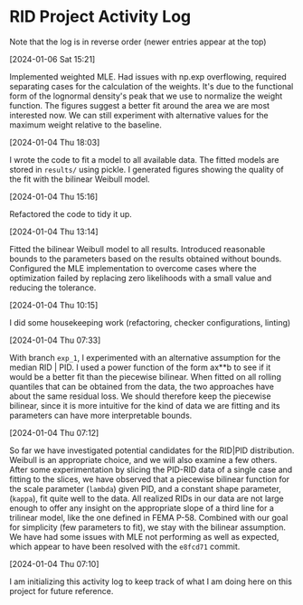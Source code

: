 * RID Project Activity Log
Note that the log is in reverse order (newer entries appear at the top)
**** [2024-01-06 Sat 15:21]
Implemented weighted MLE. Had issues with np.exp overflowing, required separating cases for the calculation of the weights. It's due to the functional form of the lognormal density's peak that we use to normalize the weight function.
The figures suggest a better fit around the area we are most interested now. We can still experiment with alternative values for the maximum weight relative to the baseline.
**** [2024-01-04 Thu 18:03]
I wrote the code to fit a model to all available data. The fitted models are stored in =results/= using pickle.
I generated figures showing the quality of the fit with the bilinear Weibull model.
**** [2024-01-04 Thu 15:16]
Refactored the code to tidy it up.
**** [2024-01-04 Thu 13:14]
Fitted the bilinear Weibull model to all results. Introduced reasonable bounds to the parameters based on the results obtained without bounds.
Configured the MLE implementation to overcome cases where the optimization failed by replacing zero likelihoods with a small value and reducing the tolerance.
**** [2024-01-04 Thu 10:15]
I did some housekeeping work (refactoring, checker configurations, linting)
**** [2024-01-04 Thu 07:33]
With branch =exp_1=, I experimented with an alternative assumption for the median RID | PID.
I used a power function of the form ax**b to see if it would be a better fit than the piecewise bilinear.
When fitted on all rolling quantiles that can be obtained from the data, the two approaches have about the same residual loss.
We should therefore keep the piecewise bilinear, since it is more intuitive for the kind of data we are fitting and its parameters can have more interpretable bounds.

**** [2024-01-04 Thu 07:12]
So far we have investigated potential candidates for the RID|PID distribution.
Weibull is an appropriate choice, and we will also examine a few others.
After some experimentation by slicing the PID-RID data of a single case and fitting to the slices, we have observed that a piecewise bilinear function for the scale parameter (~lambda~) given PID, and a constant shape parameter, (~kappa~), fit quite well to the data.
All realized RIDs in our data are not large enough to offer any insight on the appropriate slope of a third line for a trilinear model, like the one defined in FEMA P-58. Combined with our goal for simplicity (few parameters to fit), we stay with the bilinear assumption.
We have had some issues with MLE not performing as well as expected, which appear to have been resolved with the ~e8fcd71~ commit.
**** [2024-01-04 Thu 07:10]
I am initializing this activity log to keep track of what I am doing here on this project for future reference.
